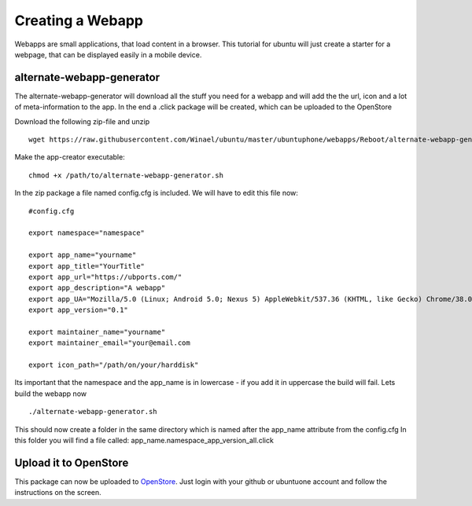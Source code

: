 Creating a Webapp
=================

Webapps are small applications, that load content in a browser. This tutorial for ubuntu will just create a starter for a webpage, that can be displayed easily in a mobile device.


alternate-webapp-generator
--------------------------

The alternate-webapp-generator will download all the stuff you need for a webapp and will add the the url, icon and a lot of meta-information to the app.
In the end a .click package will be created, which can be uploaded to the OpenStore

Download the following zip-file and unzip
::

    wget https://raw.githubusercontent.com/Winael/ubuntu/master/ubuntuphone/webapps/Reboot/alternate-webapp-generator.zip

Make the app-creator executable:
::

    chmod +x /path/to/alternate-webapp-generator.sh

In the zip package a file named config.cfg is included. We will have to edit this file now:
::

    #config.cfg

    export namespace="namespace"
    
    export app_name="yourname"
    export app_title="YourTitle"
    export app_url="https://ubports.com/"
    export app_description="A webapp"
    export app_UA="Mozilla/5.0 (Linux; Android 5.0; Nexus 5) AppleWebkit/537.36 (KHTML, like Gecko) Chrome/38.0.2125.102 Mobile Safari/537.36"
    export app_version="0.1"

    export maintainer_name="yourname"
    export maintainer_email="your@email.com

    export icon_path="/path/on/your/harddisk"

Its important that the namespace and the app_name is in lowercase - if you add it in uppercase the build will fail.
Lets build the webapp now
::

    ./alternate-webapp-generator.sh 

This should now create a folder in the same directory which is named after the app_name attribute from the config.cfg
In this folder you will find a file called: app_name.namespace_app_version_all.click

Upload it to OpenStore
----------------------

This package can now be uploaded to  `OpenStore <https://open.uappexplorer.com/submit>`__. Just login with your github or ubuntuone account and follow the instructions on the screen.

